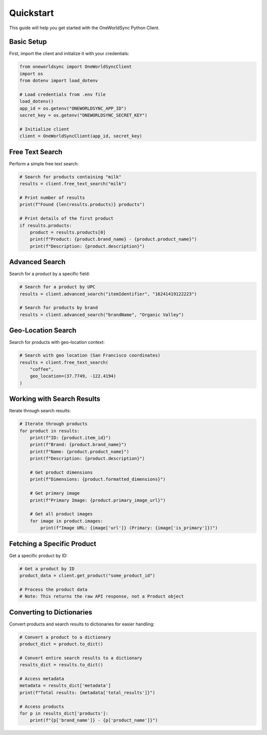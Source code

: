 Quickstart
==========

This guide will help you get started with the OneWorldSync Python Client.

Basic Setup
----------

First, import the client and initialize it with your credentials:

.. code-block:: python

   from oneworldsync import OneWorldSyncClient
   import os
   from dotenv import load_dotenv
   
   # Load credentials from .env file
   load_dotenv()
   app_id = os.getenv("ONEWORLDSYNC_APP_ID")
   secret_key = os.getenv("ONEWORLDSYNC_SECRET_KEY")
   
   # Initialize client
   client = OneWorldSyncClient(app_id, secret_key)

Free Text Search
--------------

Perform a simple free text search:

.. code-block:: python

   # Search for products containing "milk"
   results = client.free_text_search("milk")
   
   # Print number of results
   print(f"Found {len(results.products)} products")
   
   # Print details of the first product
   if results.products:
       product = results.products[0]
       print(f"Product: {product.brand_name} - {product.product_name}")
       print(f"Description: {product.description}")

Advanced Search
-------------

Search for a product by a specific field:

.. code-block:: python

   # Search for a product by UPC
   results = client.advanced_search("itemIdentifier", "16241419122223")
   
   # Search for products by brand
   results = client.advanced_search("brandName", "Organic Valley")

Geo-Location Search
-----------------

Search for products with geo-location context:

.. code-block:: python

   # Search with geo location (San Francisco coordinates)
   results = client.free_text_search(
       "coffee",
       geo_location=(37.7749, -122.4194)
   )

Working with Search Results
-------------------------

Iterate through search results:

.. code-block:: python

   # Iterate through products
   for product in results:
       print(f"ID: {product.item_id}")
       print(f"Brand: {product.brand_name}")
       print(f"Name: {product.product_name}")
       print(f"Description: {product.description}")
       
       # Get product dimensions
       print(f"Dimensions: {product.formatted_dimensions}")
       
       # Get primary image
       print(f"Primary Image: {product.primary_image_url}")
       
       # Get all product images
       for image in product.images:
           print(f"Image URL: {image['url']} (Primary: {image['is_primary']})")

Fetching a Specific Product
-------------------------

Get a specific product by ID:

.. code-block:: python

   # Get a product by ID
   product_data = client.get_product("some_product_id")
   
   # Process the product data
   # Note: This returns the raw API response, not a Product object

Converting to Dictionaries
------------------------

Convert products and search results to dictionaries for easier handling:

.. code-block:: python

   # Convert a product to a dictionary
   product_dict = product.to_dict()
   
   # Convert entire search results to a dictionary
   results_dict = results.to_dict()
   
   # Access metadata
   metadata = results_dict['metadata']
   print(f"Total results: {metadata['total_results']}")
   
   # Access products
   for p in results_dict['products']:
       print(f"{p['brand_name']} - {p['product_name']}")